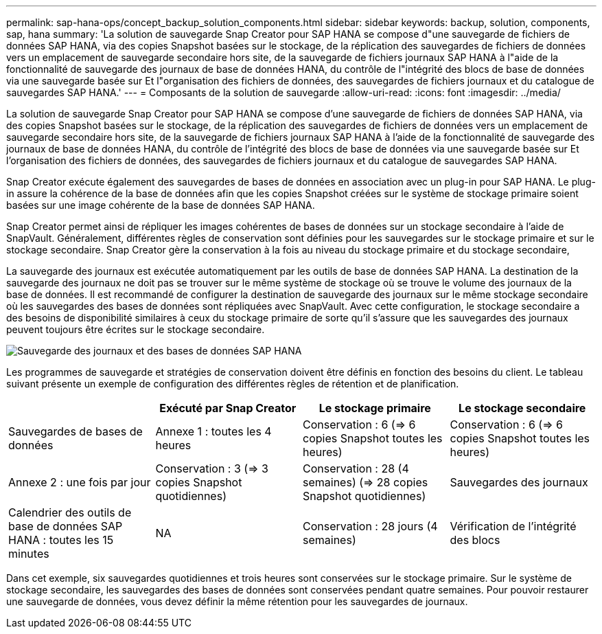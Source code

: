 ---
permalink: sap-hana-ops/concept_backup_solution_components.html 
sidebar: sidebar 
keywords: backup, solution, components, sap, hana 
summary: 'La solution de sauvegarde Snap Creator pour SAP HANA se compose d"une sauvegarde de fichiers de données SAP HANA, via des copies Snapshot basées sur le stockage, de la réplication des sauvegardes de fichiers de données vers un emplacement de sauvegarde secondaire hors site, de la sauvegarde de fichiers journaux SAP HANA à l"aide de la fonctionnalité de sauvegarde des journaux de base de données HANA, du contrôle de l"intégrité des blocs de base de données via une sauvegarde basée sur Et l"organisation des fichiers de données, des sauvegardes de fichiers journaux et du catalogue de sauvegardes SAP HANA.' 
---
= Composants de la solution de sauvegarde
:allow-uri-read: 
:icons: font
:imagesdir: ../media/


[role="lead"]
La solution de sauvegarde Snap Creator pour SAP HANA se compose d'une sauvegarde de fichiers de données SAP HANA, via des copies Snapshot basées sur le stockage, de la réplication des sauvegardes de fichiers de données vers un emplacement de sauvegarde secondaire hors site, de la sauvegarde de fichiers journaux SAP HANA à l'aide de la fonctionnalité de sauvegarde des journaux de base de données HANA, du contrôle de l'intégrité des blocs de base de données via une sauvegarde basée sur Et l'organisation des fichiers de données, des sauvegardes de fichiers journaux et du catalogue de sauvegardes SAP HANA.

Snap Creator exécute également des sauvegardes de bases de données en association avec un plug-in pour SAP HANA. Le plug-in assure la cohérence de la base de données afin que les copies Snapshot créées sur le système de stockage primaire soient basées sur une image cohérente de la base de données SAP HANA.

Snap Creator permet ainsi de répliquer les images cohérentes de bases de données sur un stockage secondaire à l'aide de SnapVault. Généralement, différentes règles de conservation sont définies pour les sauvegardes sur le stockage primaire et sur le stockage secondaire. Snap Creator gère la conservation à la fois au niveau du stockage primaire et du stockage secondaire,

La sauvegarde des journaux est exécutée automatiquement par les outils de base de données SAP HANA. La destination de la sauvegarde des journaux ne doit pas se trouver sur le même système de stockage où se trouve le volume des journaux de la base de données. Il est recommandé de configurer la destination de sauvegarde des journaux sur le même stockage secondaire où les sauvegardes des bases de données sont répliquées avec SnapVault. Avec cette configuration, le stockage secondaire a des besoins de disponibilité similaires à ceux du stockage primaire de sorte qu'il s'assure que les sauvegardes des journaux peuvent toujours être écrites sur le stockage secondaire.

image::../media/sap_hana_database_log_backup.gif[Sauvegarde des journaux et des bases de données SAP HANA]

Les programmes de sauvegarde et stratégies de conservation doivent être définis en fonction des besoins du client. Le tableau suivant présente un exemple de configuration des différentes règles de rétention et de planification.

|===
|  | Exécuté par Snap Creator | Le stockage primaire | Le stockage secondaire 


 a| 
Sauvegardes de bases de données
 a| 
Annexe 1 : toutes les 4 heures
 a| 
Conservation : 6 (\=> 6 copies Snapshot toutes les heures)
 a| 
Conservation : 6 (\=> 6 copies Snapshot toutes les heures)



 a| 
Annexe 2 : une fois par jour
 a| 
Conservation : 3 (\=> 3 copies Snapshot quotidiennes)
 a| 
Conservation : 28 (4 semaines) (\=> 28 copies Snapshot quotidiennes)
 a| 
Sauvegardes des journaux



 a| 
Calendrier des outils de base de données SAP HANA : toutes les 15 minutes
 a| 
NA
 a| 
Conservation : 28 jours (4 semaines)
 a| 
Vérification de l'intégrité des blocs

|===
Dans cet exemple, six sauvegardes quotidiennes et trois heures sont conservées sur le stockage primaire. Sur le système de stockage secondaire, les sauvegardes des bases de données sont conservées pendant quatre semaines. Pour pouvoir restaurer une sauvegarde de données, vous devez définir la même rétention pour les sauvegardes de journaux.
